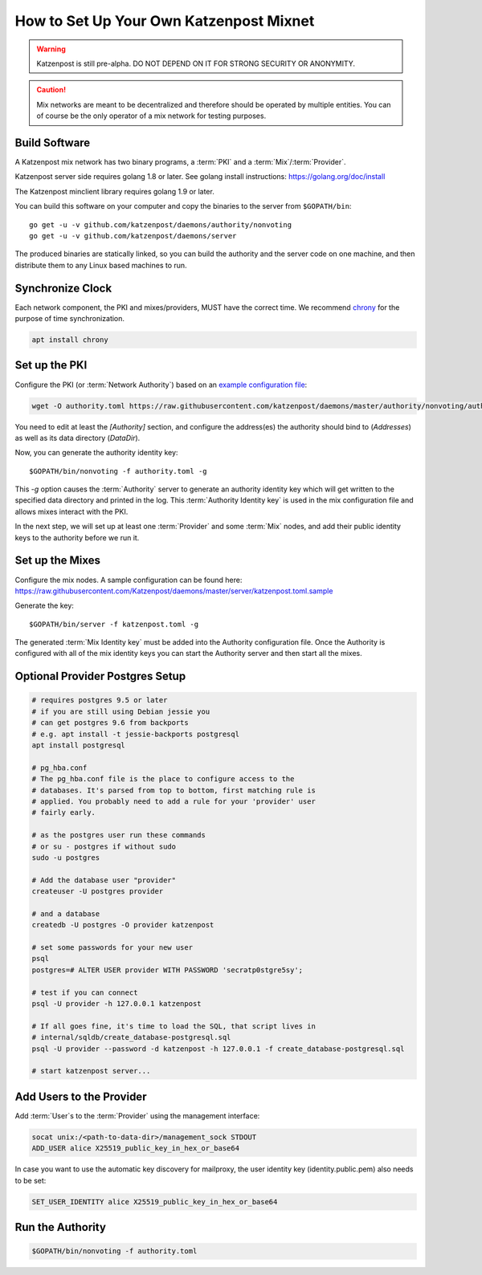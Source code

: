 How to Set Up Your Own Katzenpost Mixnet
****************************************

.. warning::

    Katzenpost is still pre-alpha.  DO NOT DEPEND ON IT FOR STRONG SECURITY OR ANONYMITY.


.. caution::

    Mix networks are meant to be decentralized and therefore should
    be operated by multiple entities. You can of course be the only
    operator of a mix network for testing purposes.

Build Software
==============

A Katzenpost mix network has two binary programs, a :term:`PKI` and a
:term:`Mix`/:term:`Provider`.

Katzenpost server side requires golang 1.8 or later.
See golang install instructions:
https://golang.org/doc/install

The Katzenpost minclient library requires golang 1.9 or later.

You can build this software on your computer and copy
the binaries to the server from ``$GOPATH/bin``::

    go get -u -v github.com/katzenpost/daemons/authority/nonvoting
    go get -u -v github.com/katzenpost/daemons/server

The produced binaries are statically linked, so you can build the
authority and the server code on one machine, and then distribute
them to any Linux based machines to run.

Synchronize Clock
=================

Each network component, the PKI and mixes/providers,
MUST have the correct time. We recommend
`chrony <https://chrony.tuxfamily.org/>`_ for the purpose of time synchronization.

.. code:: console

    apt install chrony


Set up the PKI
==============

Configure the PKI (or :term:`Network Authority`) based on an `example configuration file <https://github.com/Katzenpost/daemons/blob/master/authority/nonvoting/authority.toml.sample>`_:

.. code:: console

    wget -O authority.toml https://raw.githubusercontent.com/katzenpost/daemons/master/authority/nonvoting/authority.toml.sample

You need to edit at least the `[Authority]` section, and configure the address(es) the authority should bind to (`Addresses`) as well as its data directory (`DataDir`).

Now, you can generate the authority identity key::

    $GOPATH/bin/nonvoting -f authority.toml -g

This `-g` option causes the :term:`Authority` server to generate an authority identity key
which will get written to the specified data directory and printed in the log.
This :term:`Authority Identity key` is used in the mix configuration file and allows
mixes interact with the PKI.

In the next step, we will set up at least one :term:`Provider` and some
:term:`Mix` nodes, and add their public identity keys to the authority before we run it.

Set up the Mixes
================

Configure the mix nodes. A sample configuration can be found here: https://raw.githubusercontent.com/Katzenpost/daemons/master/server/katzenpost.toml.sample

Generate the key::

    $GOPATH/bin/server -f katzenpost.toml -g

The generated :term:`Mix Identity key` must be added into the Authority configuration file.
Once the Authority is configured with all of the mix identity keys you can start the
Authority server and then start all the mixes.

Optional Provider Postgres Setup
================================

.. code:: console

          # requires postgres 9.5 or later
          # if you are still using Debian jessie you
          # can get postgres 9.6 from backports
          # e.g. apt install -t jessie-backports postgresql
          apt install postgresql

          # pg_hba.conf
          # The pg_hba.conf file is the place to configure access to the
          # databases. It's parsed from top to bottom, first matching rule is
          # applied. You probably need to add a rule for your 'provider' user
          # fairly early.

          # as the postgres user run these commands
          # or su - postgres if without sudo
          sudo -u postgres

          # Add the database user "provider"
          createuser -U postgres provider

          # and a database
          createdb -U postgres -O provider katzenpost

          # set some passwords for your new user
          psql
          postgres=# ALTER USER provider WITH PASSWORD 'secrətp0stgre5sy';

          # test if you can connect
          psql -U provider -h 127.0.0.1 katzenpost

          # If all goes fine, it's time to load the SQL, that script lives in
          # internal/sqldb/create_database-postgresql.sql
          psql -U provider --password -d katzenpost -h 127.0.0.1 -f create_database-postgresql.sql

          # start katzenpost server...

Add Users to the Provider
=========================

Add :term:`User`\s to the :term:`Provider` using the management interface:

.. code:: console

    socat unix:/<path-to-data-dir>/management_sock STDOUT
    ADD_USER alice X25519_public_key_in_hex_or_base64
    
In case you want to use the automatic key discovery for mailproxy, the user identity key (identity.public.pem) also needs to be set:

.. code:: console

    SET_USER_IDENTITY alice X25519_public_key_in_hex_or_base64

Run the Authority
=================

.. code:: console

    $GOPATH/bin/nonvoting -f authority.toml
